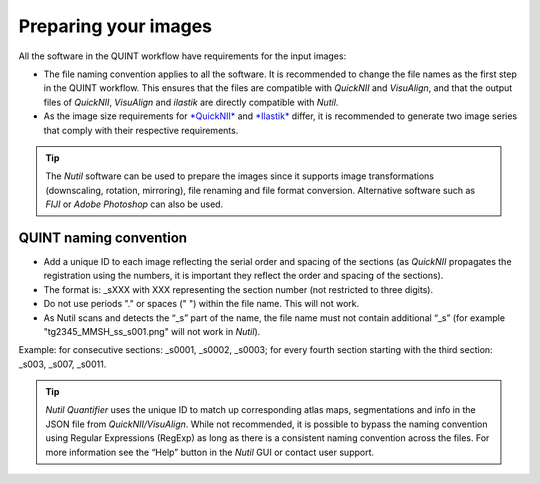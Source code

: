 **Preparing your images**
==========================

All the software in the QUINT workflow have requirements for the input images:

* The file naming convention applies to all the software. It is recommended to change the file names as the first step in the QUINT workflow. This ensures that the files are compatible with *QuickNII* and *VisuAlign*, and that the output files of *QuickNII*, *VisuAlign* and *ilastik* are directly compatible with *Nutil*. 
* As the image size requirements for `*QuickNII* <https://quicknii.readthedocs.io/en/latest/imageprepro.html>`_ and `*Ilastik* <https://quint-workflow.readthedocs.io/en/latest/Ilastik.html#preparing-images-for-ilastik>`_ differ, it is recommended to generate two image series that comply with their respective requirements. 

.. tip::
   The *Nutil* software can be used to prepare the images since it supports image transformations (downscaling, rotation, mirroring), file renaming and file format conversion. Alternative software such as *FIJI* or *Adobe Photoshop* can also be used.

**QUINT naming convention**
-------------------------------

* Add a unique ID to each image reflecting the serial order and spacing of the sections (as *QuickNII* propagates the registration using the numbers, it is important they reflect the order and spacing of the sections). 
* The format is: _sXXX with XXX representing the section number (not restricted to three digits).
* Do not use periods "." or spaces (" ") within the file name. This will not work. 
* As Nutil scans and detects the “_s” part of the name, the file name must not contain additional “_s” (for example "tg2345_MMSH_ss_s001.png" will not work in *Nutil*).

Example: for consecutive sections: _s0001, _s0002, _s0003; for every fourth section starting with the third section: _s003, _s007, _s0011. 

.. image:: images/NamingConvention.PNG

.. tip::
   *Nutil Quantifier* uses the unique ID to match up corresponding atlas maps, segmentations and info in the JSON file from *QuickNII/VisuAlign*. While not recommended, it is possible to bypass the naming convention using Regular Expressions (RegExp) as long as there is a consistent naming convention across the files. For more information see the “Help” button in the *Nutil* GUI or contact user support.

